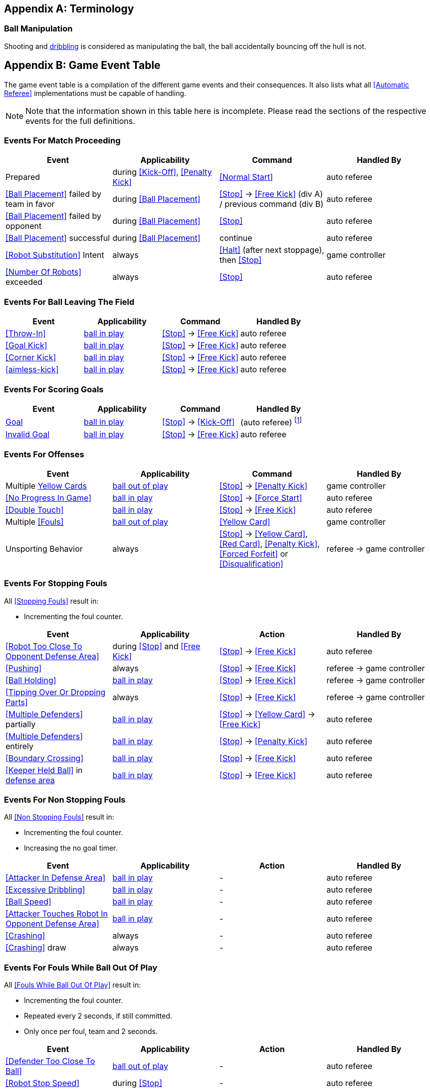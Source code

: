 [appendix]
== Terminology
=== Ball Manipulation
Shooting and <<Dribbling Device, dribbling>> is considered as manipulating the ball, the ball accidentally bouncing off the hull is not.


[appendix]
== Game Event Table
The game event table is a compilation of the different game events and their consequences. It also lists what all <<Automatic Referee>> implementations must be capable of handling.

NOTE: Note that the information shown in this table here is incomplete. Please read the sections of the respective events for the full definitions.

=== Events For Match Proceeding
|===
| Event | Applicability | Command | Handled By

| Prepared | during <<Kick-Off>>, <<Penalty Kick>> | <<Normal Start>> | auto referee
| <<Ball Placement>> failed by team in favor | during <<Ball Placement>> | <<Stop>> -> <<Free Kick>> (div A) / previous command (div B) | auto referee
| <<Ball Placement>> failed by opponent | during <<Ball Placement>> | <<Stop>> | auto referee
| <<Ball Placement>> successful | during <<Ball Placement>> | continue | auto referee
| <<Robot Substitution>> Intent | always | <<Halt>> (after next stoppage), then <<Stop>> | game controller
| <<Number Of Robots>> exceeded | always | <<Stop>> | auto referee
|===


=== Events For Ball Leaving The Field
|===
| Event | Applicability | Command | Handled By

| <<Throw-In>> | <<Ball In And Out Of Play, ball in play>> | <<Stop>> -> <<Free Kick>> | auto referee
| <<Goal Kick>> | <<Ball In And Out Of Play, ball in play>> | <<Stop>> -> <<Free Kick>> | auto referee
| <<Corner Kick>> | <<Ball In And Out Of Play, ball in play>> | <<Stop>> -> <<Free Kick>> | auto referee
| <<aimless-kick>> | <<Ball In And Out Of Play, ball in play>> | <<Stop>> -> <<Free Kick>> | auto referee
|===


=== Events For Scoring Goals
|===
| Event | Applicability | Command | Handled By

| <<Scoring Goals, Goal>> | <<Ball In And Out Of Play, ball in play>> | <<Stop>> -> <<Kick-Off>> | (auto referee) footnote:[the game controller operator has to continue the game]
| <<Scoring Goals, Invalid Goal>> | <<Ball In And Out Of Play, ball in play>> | <<Stop>> -> <<Free Kick>> | auto referee
|===


=== Events For Offenses
|===
| Event | Applicability | Command | Handled By

| Multiple <<Yellow Card, Yellow Cards>> | <<Ball In And Out Of Play, ball out of play>> | <<Stop>> -> <<Penalty Kick>> | game controller
| <<No Progress In Game>> | <<Ball In And Out Of Play, ball in play>> | <<Stop>> -> <<Force Start>> | auto referee
| <<Double Touch>> | <<Ball In And Out Of Play, ball in play>> | <<Stop>> -> <<Free Kick>> | auto referee
| Multiple <<Fouls>> | <<Ball In And Out Of Play, ball out of play>> | <<Yellow Card>> | game controller
| Unsporting Behavior | always | <<Stop>> -> <<Yellow Card>>, <<Red Card>>, <<Penalty Kick>>, <<Forced Forfeit>> or <<Disqualification>> | referee -> game controller
|===


=== Events For Stopping Fouls
All <<Stopping Fouls>> result in:

* Incrementing the foul counter.

|===
| Event | Applicability | Action | Handled By

| <<Robot Too Close To Opponent Defense Area>> | during <<Stop>> and <<Free Kick>> | <<Stop>> -> <<Free Kick>> | auto referee
| <<Pushing>> | always | <<Stop>> -> <<Free Kick>> | referee -> game controller
| <<Ball Holding>> | <<Ball In And Out Of Play, ball in play>> | <<Stop>> -> <<Free Kick>> | referee -> game controller
| <<Tipping Over Or Dropping Parts>> | always | <<Stop>> -> <<Free Kick>> | referee -> game controller
| <<Multiple Defenders>> partially | <<Ball In And Out Of Play, ball in play>> | <<Stop>> -> <<Yellow Card>> -> <<Free Kick>> | auto referee
| <<Multiple Defenders>> entirely | <<Ball In And Out Of Play, ball in play>> | <<Stop>> -> <<Penalty Kick>> | auto referee
| <<Boundary Crossing>> | <<Ball In And Out Of Play, ball in play>> | <<Stop>> -> <<Free Kick>> | auto referee
| <<Keeper Held Ball>> in <<Defense Area, defense area>> | <<Ball In And Out Of Play, ball in play>> | <<Stop>> -> <<Free Kick>> | auto referee
|===


=== Events For Non Stopping Fouls
All <<Non Stopping Fouls>> result in:

* Incrementing the foul counter.
* Increasing the no goal timer.

|===
| Event | Applicability | Action | Handled By

| <<Attacker In Defense Area>> | <<Ball In And Out Of Play, ball in play>> | - | auto referee
| <<Excessive Dribbling>> | <<Ball In And Out Of Play, ball in play>> | - | auto referee
| <<Ball Speed>> | <<Ball In And Out Of Play, ball in play>> | - | auto referee
| <<Attacker Touches Robot In Opponent Defense Area>> | <<Ball In And Out Of Play, ball in play>> | - | auto referee
| <<Crashing>> | always | - | auto referee
| <<Crashing>> draw | always | - | auto referee
|===


=== Events For Fouls While Ball Out Of Play
All <<Fouls While Ball Out Of Play>> result in:

* Incrementing the foul counter.
* Repeated every 2 seconds, if still committed.
* Only once per foul, team and 2 seconds.

|===
| Event | Applicability | Action | Handled By

| <<Defender Too Close To Ball>> | <<Ball In And Out Of Play, ball out of play>> | - | auto referee
| <<Robot Stop Speed>> | during <<Stop>> | - | auto referee
| <<Ball Placement Interference>> | during <<Ball Placement>> | placement timer increased by 10 seconds | auto referee
|===


[appendix]
== Overview of Timings
|===
| Situation                                                           | Div A Time | Div B Time

| Remove robot for <<Yellow Card>>                                    | 10 s       | 10 s
| <<Penalty Kick, penalty kick>>                                      | 10 s       | 10 s
| <<Kick-Off, kick-off>>                                              | 10 s       | 10 s
| <<Free Kick, free kick>>                                            |  5 s       | 10 s
| <<Keeper Held Ball>> inside <<Defense Area>>                        |  5 s       | 10 s
| <<No Progress In Game>>                                             |  5 s       | 10 s
|===


[appendix]
== Differences Between Divisions

This is a complete list of differences between <<Divisions, division>> A and <<Divisions, division>> B.

* Division A plays on a <<Dimensions, larger field>> with <<Goals, larger goals>> than division B. As a result, the <<Shoot-Out, shoot-out>> is taken from a greater distance as well.
* Division A plays with <<Number Of Robots, more robots>> than division B.
* The automatic <<Ball Placement, ball placement>> procedure is mandatory for division A and optional for division B.
* The <<aimless-kick, aimless kick>> rule only applies to division B.
* Division A has shorter timeouts in some situations
